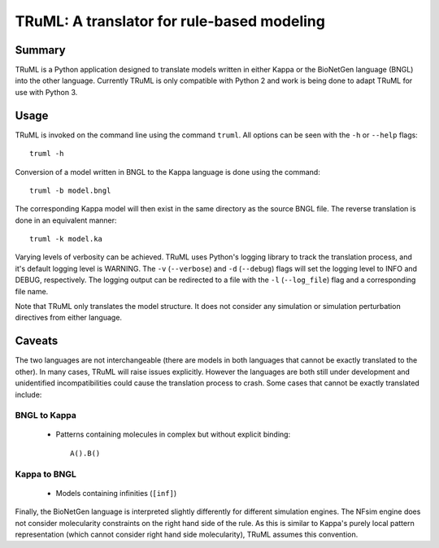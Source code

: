 TRuML: A translator for rule-based modeling
===========================================

Summary
-------
TRuML is a Python application designed to translate models written in either Kappa or the BioNetGen language (BNGL)
into the other language.  Currently TRuML is only compatible with Python 2 and work is being done to adapt TRuML for
use with Python 3.

Usage
-----
TRuML is invoked on the command line using the command ``truml``.  All options can be seen with the ``-h`` or ``--help``
flags::

    truml -h

Conversion of a model written in BNGL to the Kappa language is done using the command::

    truml -b model.bngl

The corresponding Kappa model will then exist in the same directory as the source BNGL file.  The reverse translation
is done in an equivalent manner::

    truml -k model.ka

Varying levels of verbosity can be achieved.  TRuML uses Python's logging library to track the translation process,
and it's default logging level is WARNING.  The ``-v`` (``--verbose``) and ``-d`` (``--debug``) flags will set the
logging level to INFO and DEBUG, respectively.  The logging output can be redirected to a file with the ``-l`` (``--log_file``)
flag and a corresponding file name.

Note that TRuML only translates the model structure.  It does not consider any simulation or simulation perturbation
directives from either language.

Caveats
-------
The two languages are not interchangeable (there are models in both languages that cannot be exactly translated to the
other).  In many cases, TRuML will raise issues explicitly.  However the languages are both still under development and
unidentified incompatibilities could cause the translation process to crash.  Some cases that cannot be exactly translated
include:

BNGL to Kappa
*************
 - Patterns containing molecules in complex but without explicit binding::

    A().B()

Kappa to BNGL
*************
 - Models containing infinities (``[inf]``)

Finally, the BioNetGen language is interpreted slightly differently for different simulation engines.  The NFsim engine
does not consider molecularity constraints on the right hand side of the rule.  As this is similar to Kappa's purely
local pattern representation (which cannot consider right hand side molecularity), TRuML assumes this convention.
